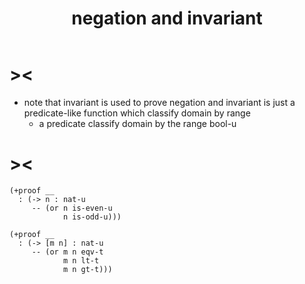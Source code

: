 #+title: negation and invariant

* ><

  - note that
    invariant is used to prove negation
    and invariant is just a predicate-like function
    which classify domain by range
    - a predicate classify domain by the range bool-u

* ><

  #+begin_src cicada
  (+proof __
    : (-> n : nat-u
       -- (or n is-even-u
              n is-odd-u)))

  (+proof __
    : (-> [m n] : nat-u
       -- (or m n eqv-t
              m n lt-t
              m n gt-t)))
  #+end_src
